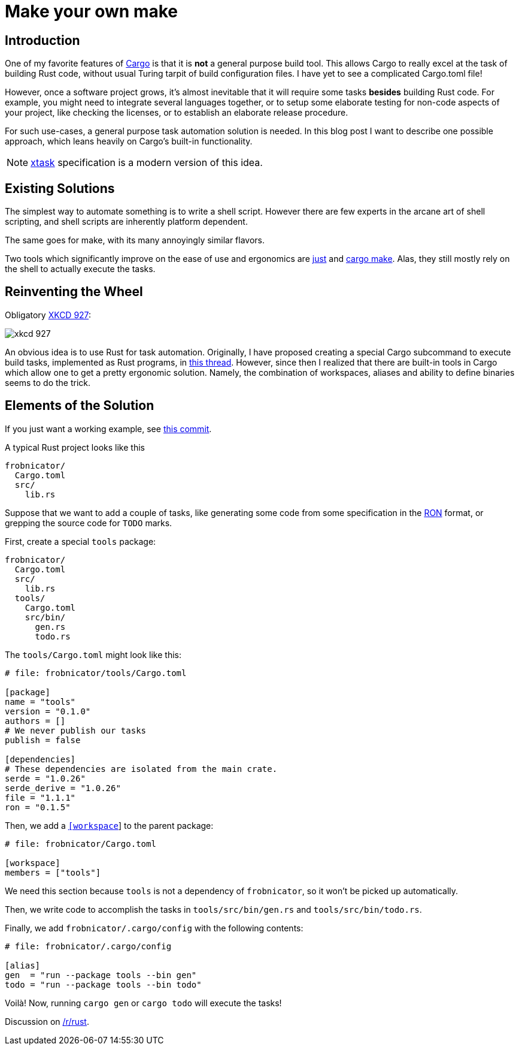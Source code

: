 = Make your own make
:page-liquid:
:page-layout: post

== Introduction

:Cargo: https://doc.rust-lang.org/cargo/

One of my favorite features of {Cargo}[Cargo] is that it is **not** a general
purpose build tool. This allows Cargo to really excel at the task of building
Rust code, without usual Turing tarpit of build configuration files. I have yet
to see a complicated Cargo.toml file!

However, once a software project grows, it's almost inevitable that it will
require some tasks *besides* building Rust code. For example, you might need to
integrate several languages together, or to setup some elaborate testing for
non-code aspects of your project, like checking the licenses, or to establish an
elaborate release procedure.

For such use-cases, a general purpose task automation solution is needed. In
this blog post I want to describe one possible approach, which leans heavily on
Cargo's built-in functionality.

NOTE: https://github.com/matklad/cargo-xtask/[xtask] specification is a modern
version of this idea.

== Existing Solutions

The simplest way to automate something is to write a shell script. However there
are few experts in the arcane art of shell scripting, and shell scripts are
inherently platform dependent.

The same goes for make, with its many annoyingly similar flavors.

:just: https://github.com/casey/just
:cargo-make: https://github.com/sagiegurari/cargo-make

Two tools which significantly improve on the ease of use and ergonomics are
{just}[just] and {cargo-make}[cargo make]. Alas, they still mostly rely on the
shell to actually execute the tasks.


== Reinventing the Wheel

Obligatory https://xkcd.com/927/[XKCD 927]:

image::https://imgs.xkcd.com/comics/standards.png[xkcd 927,align="center"]

An obvious idea is to use Rust for task automation. Originally, I have proposed
creating a special Cargo subcommand to execute build tasks, implemented as Rust
programs, in
https://users.rust-lang.org/t/idea-for-a-crate-tool-cargo-task/15300/[this
thread]. However, since then I realized that there are built-in tools in Cargo
which allow one to get a pretty ergonomic solution. Namely, the combination of
workspaces, aliases and ability to define binaries seems to do the trick.


== Elements of the Solution

If you just want a working example, see
https://github.com/matklad/libsyntax2/commit/bb381a7ff7a21cad98d80005a81f2586684f80a0[this
commit].

A typical Rust project looks like this

----
frobnicator/
  Cargo.toml
  src/
    lib.rs
----

Suppose that we want to add a couple of tasks, like generating some code from
some specification in the https://github.com/ron-rs/ron[RON] format, or
grepping the source code for `TODO` marks.

First, create a special `tools` package:

----
frobnicator/
  Cargo.toml
  src/
    lib.rs
  tools/
    Cargo.toml
    src/bin/
      gen.rs
      todo.rs
----


The `tools/Cargo.toml` might look like this:

[source,toml]
----
# file: frobnicator/tools/Cargo.toml

[package]
name = "tools"
version = "0.1.0"
authors = []
# We never publish our tasks
publish = false

[dependencies]
# These dependencies are isolated from the main crate.
serde = "1.0.26"
serde_derive = "1.0.26"
file = "1.1.1"
ron = "0.1.5"
----

Then, we add a
https://doc.rust-lang.org/cargo/reference/manifest.html#the-workspace-section[`[workspace]`]
to the parent package:

[source,toml]
----
# file: frobnicator/Cargo.toml

[workspace]
members = ["tools"]
----

We need this section because `tools` is not a dependency of `frobnicator`, so it
won't be picked up automatically.

Then, we write code to accomplish the tasks in `tools/src/bin/gen.rs` and
`tools/src/bin/todo.rs`.

Finally, we add `frobnicator/.cargo/config` with the following contents:

----
# file: frobnicator/.cargo/config

[alias]
gen  = "run --package tools --bin gen"
todo = "run --package tools --bin todo"
----

Voilà! Now, running `cargo gen` or `cargo todo` will execute the tasks!

Discussion on https://www.reddit.com/r/rust/comments/7v0q3h/blog_post_i_accidentally_a_build_system_almost/[/r/rust].
